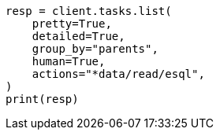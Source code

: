 // This file is autogenerated, DO NOT EDIT
// esql/task-management.asciidoc:11

[source, python]
----
resp = client.tasks.list(
    pretty=True,
    detailed=True,
    group_by="parents",
    human=True,
    actions="*data/read/esql",
)
print(resp)
----
